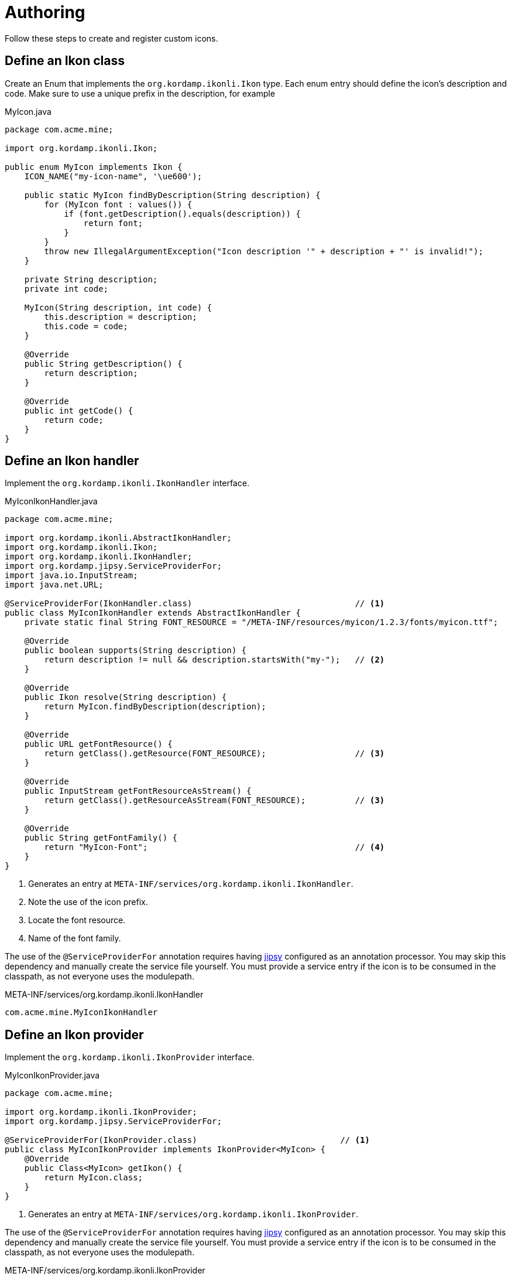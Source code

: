 
[[_authoring]]
= Authoring

Follow these steps to create and register custom icons.

== Define an Ikon class

Create an Enum that implements the `org.kordamp.ikonli.Ikon` type. Each enum entry should define
the icon's description and code. Make sure to use a unique prefix in the description, for example

[source,java]
.MyIcon.java
----
package com.acme.mine;

import org.kordamp.ikonli.Ikon;

public enum MyIcon implements Ikon {
    ICON_NAME("my-icon-name", '\ue600');

    public static MyIcon findByDescription(String description) {
        for (MyIcon font : values()) {
            if (font.getDescription().equals(description)) {
                return font;
            }
        }
        throw new IllegalArgumentException("Icon description '" + description + "' is invalid!");
    }

    private String description;
    private int code;

    MyIcon(String description, int code) {
        this.description = description;
        this.code = code;
    }

    @Override
    public String getDescription() {
        return description;
    }

    @Override
    public int getCode() {
        return code;
    }
}
----

== Define an Ikon handler

Implement the `org.kordamp.ikonli.IkonHandler` interface.

[source,java]
.MyIconIkonHandler.java
----
package com.acme.mine;

import org.kordamp.ikonli.AbstractIkonHandler;
import org.kordamp.ikonli.Ikon;
import org.kordamp.ikonli.IkonHandler;
import org.kordamp.jipsy.ServiceProviderFor;
import java.io.InputStream;
import java.net.URL;

@ServiceProviderFor(IkonHandler.class)                                 // <1>
public class MyIconIkonHandler extends AbstractIkonHandler {
    private static final String FONT_RESOURCE = "/META-INF/resources/myicon/1.2.3/fonts/myicon.ttf";

    @Override
    public boolean supports(String description) {
        return description != null && description.startsWith("my-");   // <2>
    }

    @Override
    public Ikon resolve(String description) {
        return MyIcon.findByDescription(description);
    }

    @Override
    public URL getFontResource() {
        return getClass().getResource(FONT_RESOURCE);                  // <3>
    }

    @Override
    public InputStream getFontResourceAsStream() {
        return getClass().getResourceAsStream(FONT_RESOURCE);          // <3>
    }

    @Override
    public String getFontFamily() {
        return "MyIcon-Font";                                          // <4>
    }
}
----
<1> Generates an entry at `META-INF/services/org.kordamp.ikonli.IkonHandler`.
<2> Note the use of the icon prefix.
<3> Locate the font resource.
<4> Name of the font family.

The use of the `@ServiceProviderFor` annotation requires having link:https://github.com/kordamp/jipsy/[jipsy] configured
as an annotation processor. You may skip this dependency and manually create the service file yourself. You must provide
a service entry if the icon is to be consumed in the classpath, as not everyone uses the modulepath.

[source,java]
.META-INF/services/org.kordamp.ikonli.IkonHandler
----
com.acme.mine.MyIconIkonHandler
----

== Define an Ikon provider

Implement the `org.kordamp.ikonli.IkonProvider` interface.

[source,java]
.MyIconIkonProvider.java
----
package com.acme.mine;

import org.kordamp.ikonli.IkonProvider;
import org.kordamp.jipsy.ServiceProviderFor;

@ServiceProviderFor(IkonProvider.class)                             // <1>
public class MyIconIkonProvider implements IkonProvider<MyIcon> {
    @Override
    public Class<MyIcon> getIkon() {
        return MyIcon.class;
    }
}
----
<1> Generates an entry at `META-INF/services/org.kordamp.ikonli.IkonProvider`.

The use of the `@ServiceProviderFor` annotation requires having link:https://github.com/kordamp/jipsy/[jipsy] configured
as an annotation processor. You may skip this dependency and manually create the service file yourself. You must provide
a service entry if the icon is to be consumed in the classpath, as not everyone uses the modulepath.

[source,java]
.META-INF/services/org.kordamp.ikonli.IkonProvider
----
com.acme.mine.MyIconIkonProvider
----

== Configure the module descriptor (Optional)

If you're building a Java module then you must register the previous implementations in a module descriptor

[source,java]
.module-info.java
----
module com.acme.mine {
    requires org.kordamp.ikonli.core;
    requires static org.kordamp.jipsy;                    // <1>
    exports com.acme.mine;

    provides org.kordamp.ikonli.IkonHandler
        with com.acme.mine.MyIconIkonHandler;
    provides org.kordamp.ikonli.IkonProvider
        with com.acme.mine.MyIconIkonProvider;
}
----
<1> Needed only if you use link:https://github.com/kordamp/jipsy/[jipsy].

